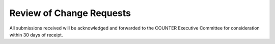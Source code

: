 .. The COUNTER Code of Practice Release 5 © 2017-2021 by COUNTER
   is licensed under CC BY-SA 4.0. To view a copy of this license,
   visit https://creativecommons.org/licenses/by-sa/4.0/

Review of Change Requests
-------------------------

All submissions received will be acknowledged and forwarded to the COUNTER Executive Committee for consideration within 30 days of receipt.
